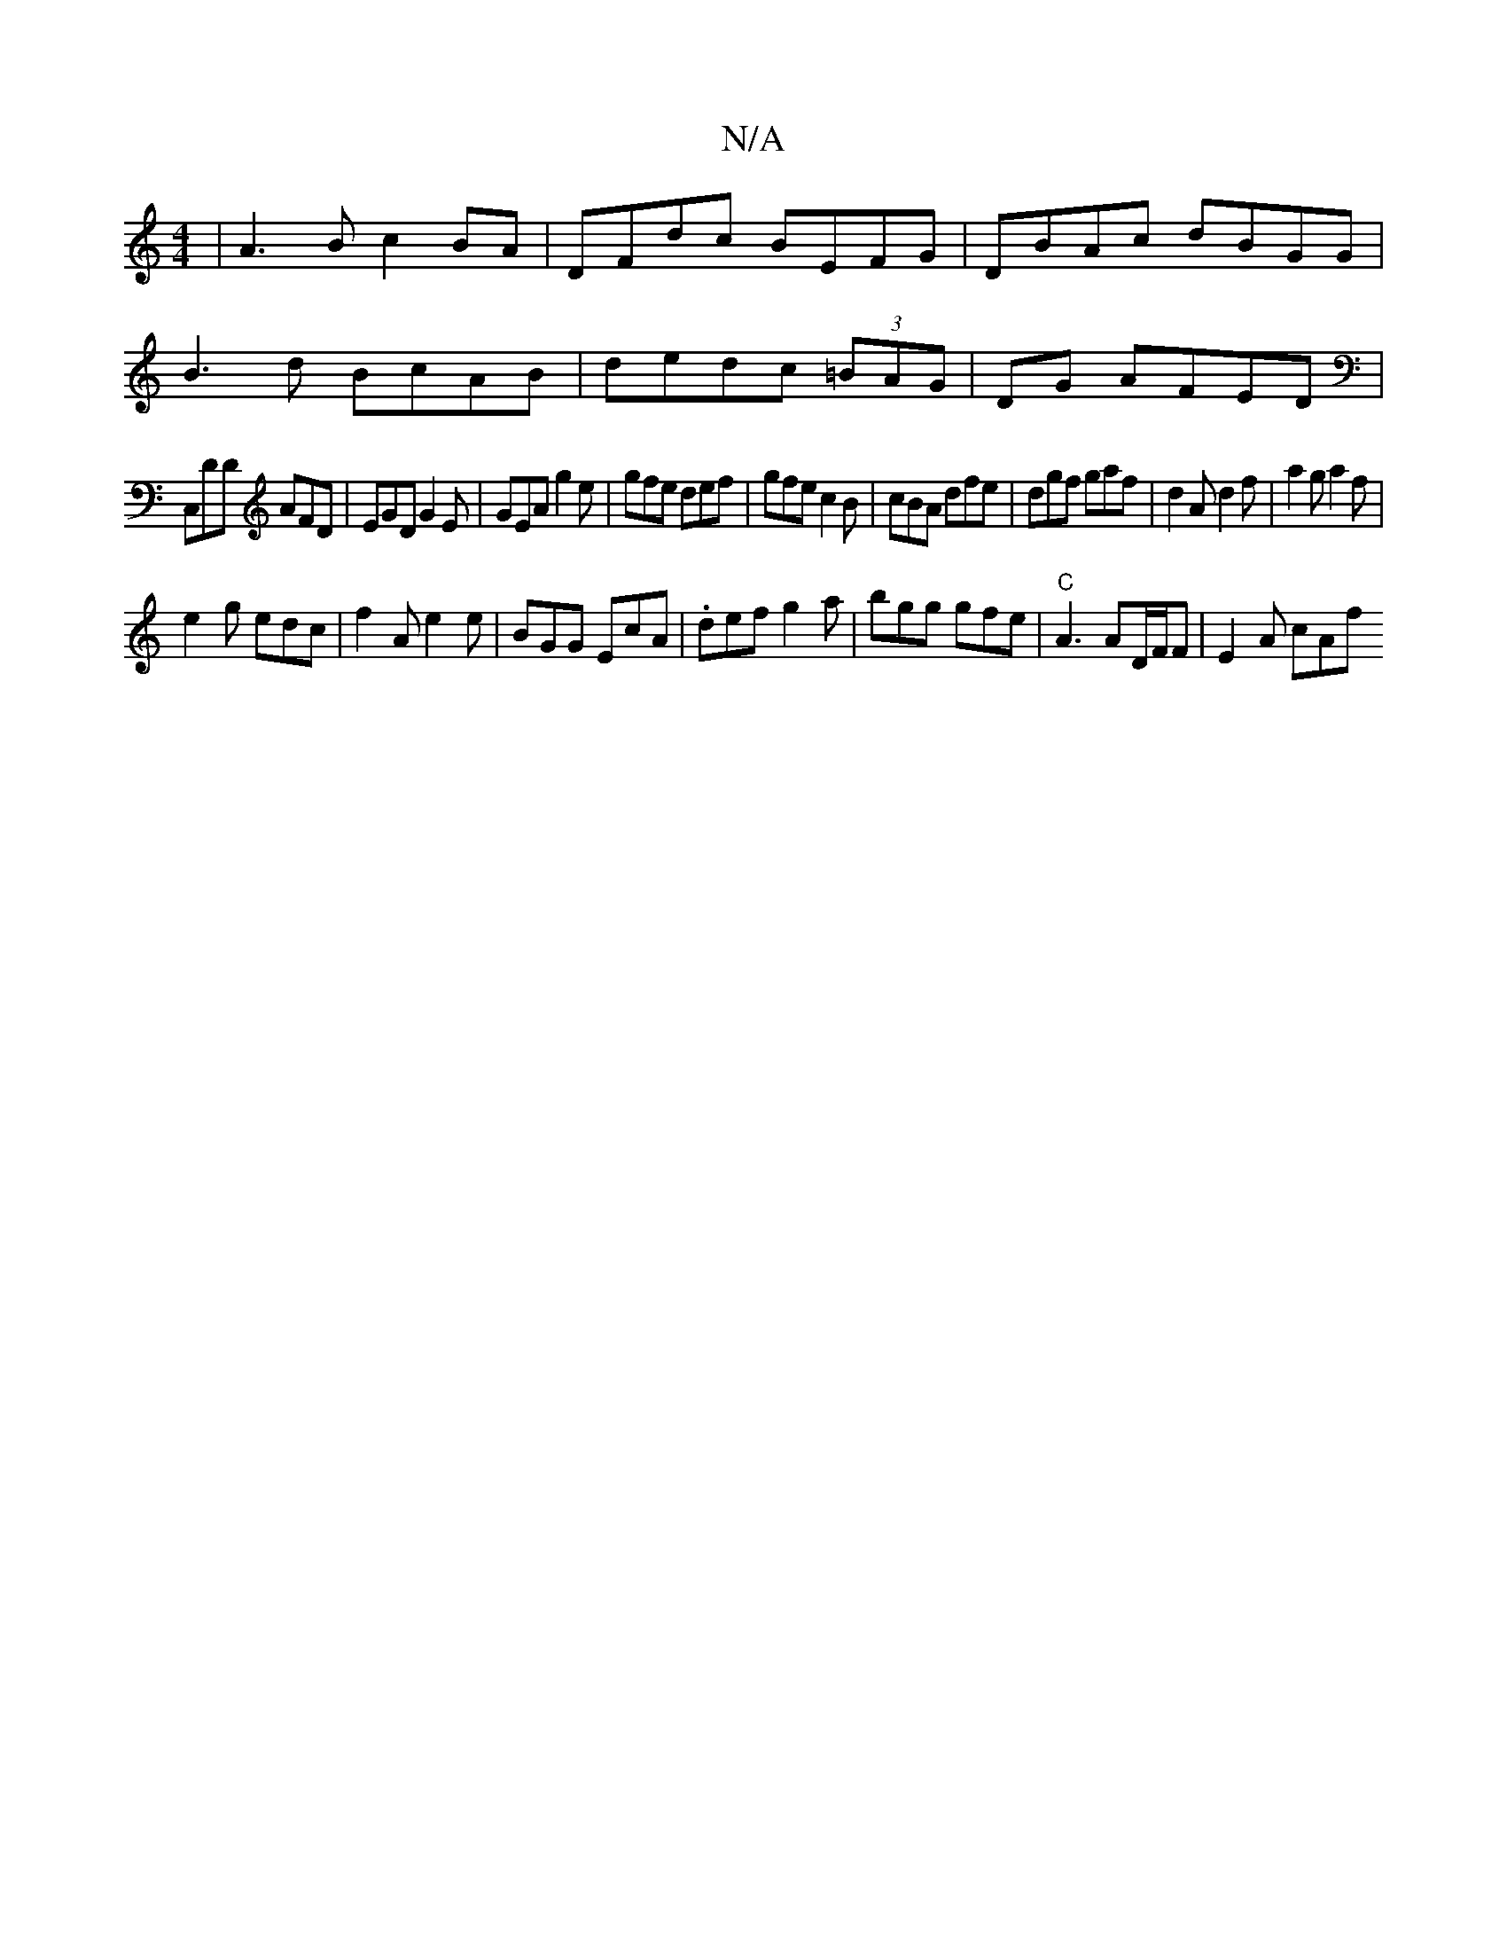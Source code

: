 X:1
T:N/A
M:4/4
R:N/A
K:Cmajor
|A3B c2BA|DFdc BEFG|DBAc dBGG|
B3d BcAB|dedc (3=BAG|DG AFED|
C,DD AFD|EGD G2E|GEA g2e|gfe def|gfe c2 B|cBA dfe|dgf gaf|d2A d2f|a2g a2f|
e2g edc|f2A e2e|BGG EcA|.def g2a|bgg gfe|"C" A3 AD/F/F | E2A cAf